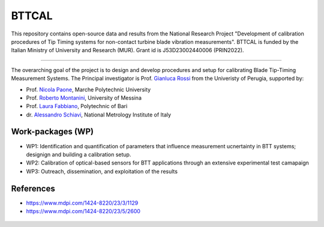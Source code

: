 .. role:: raw-html(raw)
    :format: html

.. role:: py(code)
   :language: python

BTTCAL
==========

This repository contains open-source data and results from the National Research Project "Development of calibration procedures of Tip Timing systems for non-contact turbine blade vibration measurements". BTTCAL is funded by the Italian Ministry of University and Research (MUR). Grant id is J53D23002440006 (PRIN2022).

-------------

The overarching goal of the project is to design and develop procedures and setup for calibrating Blade Tip-Timing Measurement Systems.
The Principal investigator is Prof. `Gianluca Rossi`_ from the Univeristy of Perugia, supported by:

- Prof. `Nicola Paone`_, Marche Polytechnic University
- Prof. `Roberto Montanini`_, University of Messina
- Prof. `Laura Fabbiano`_, Polytechnic of Bari
- dr. `Alessandro Schiavi`_, National Metrology Institute of Italy

Work-packages (WP)
--------
- WP1: Identification and quantification of parameters that influence measurement ucnertainty in BTT systems; designign and building a calibration setup.
- WP2: Calibration of optical-based sensors for BTT applications through an extensive experimental test camapaign
- WP3: Outreach, dissemination, and exploitation of the results

References
----------
- https://www.mdpi.com/1424-8220/23/3/1129
- https://www.mdpi.com/1424-8220/23/5/2600

.. _Gianluca Rossi: https://www.unipg.it/personale/gianluca.rossi
.. _Nicola Paone: https://www.univpm.it/Entra/Engine/RAServePG.php/P/320710010421/idsel/260/docname/NICOLA%20PAONE
.. _Roberto Montanini: https://archivio.unime.it/it/persona/roberto-montanini
.. _Laura Fabbiano: https://www.dmmm.poliba.it/index.php/it/profile/fabbiano
.. _Alessandro Schiavi: https://www.inrim.it/it/rubrica/alessandro-schiavi


.. figure:: logos.png
   :alt: ARTEMIDE
   :align: center
